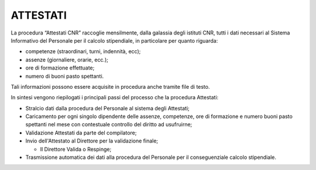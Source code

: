 ATTESTATI
=========

La procedura “Attestati CNR” raccoglie mensilmente, dalla galassia degli istituti CNR, tutti i dati necessari al Sistema Informativo del Personale per il calcolo stipendiale, in particolare per quanto riguarda:

-  competenze (straordinari, turni, indennità, ecc);

-  assenze (giornaliere, orarie, ecc.);

-  ore di formazione effettuate;

-  numero di buoni pasto spettanti.

Tali informazioni possono essere acquisite in procedura anche tramite file di testo. 

In sintesi vengono riepilogati i principali passi del processo che la procedura Attestati:

-  Stralcio dati dalla procedura del Personale al sistema degli Attestati;

-  Caricamento per ogni singolo dipendente delle assenze, competenze, ore di formazione e numero buoni pasto spettanti nel mese con contestuale controllo del diritto ad usufruirne;

-  Validazione Attestati da parte del compilatore;

-  Invio dell'Attestato al Direttore per la validazione finale;

   -  Il Direttore Valida o Respinge;

-  Trasmissione automatica dei dati alla procedura del Personale per il conseguenziale calcolo stipendiale.
